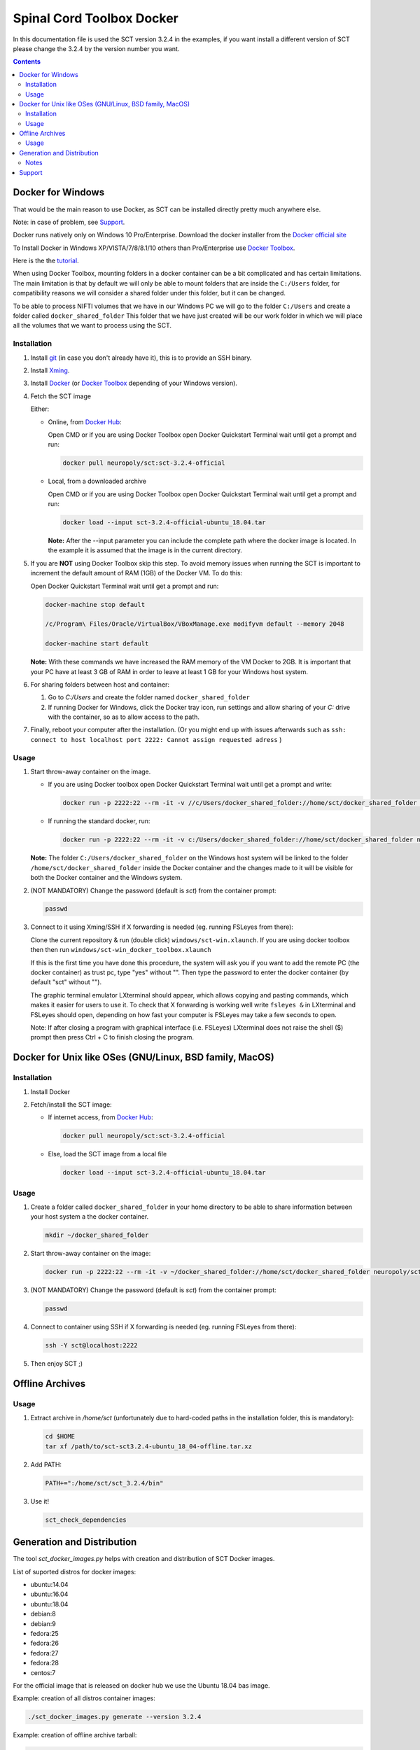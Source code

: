 .. -*- coding: utf-8; indent-tabs-mode:nil; -*-

##########################
Spinal Cord Toolbox Docker
##########################

In this documentation file is used the SCT version 3.2.4 in the
examples, if you want install a different version of SCT please change
the 3.2.4 by the version number you want.


.. contents::
..
    1  Docker for Windows
      1.1  Installation
      1.2  Usage
    2  Docker for Unix like OSes (GNU/Linux, BSD family, MacOS)
      2.1  Installation
      2.2  Usage
    3  Offline Archives
      3.1  Usage
    4  Generation and Distribution
      4.1  Notes
    5  Support


Docker for Windows
##################

That would be the main reason to use Docker, as SCT can be installed
directly pretty much anywhere else.

Note: in case of problem, see `Support`_.

Docker runs natively only on Windows 10 Pro/Enterprise.
Download the docker installer from the `Docker official site
<https://store.docker.com/editions/community/docker-ce-desktop-windows/>`_

To Install Docker in Windows XP/VISTA/7/8/8.1/10 others than
Pro/Enterprise use `Docker Toolbox
<https://docs.docker.com/toolbox/overview/>`_.

Here is the the `tutorial
<https://docs.docker.com/toolbox/toolbox_install_windows/>`_.

When using Docker Toolbox, mounting folders in a docker container can
be a bit complicated and has certain limitations.
The main limitation is that by default we will only be able to mount
folders that are inside the ``C:/Users`` folder, for compatibility
reasons we will consider a shared folder under this folder, but it can
be changed.


To be able to process NIFTI volumes that we have in our Windows PC we
will go to the folder ``C:/Users`` and create a folder called
``docker_shared_folder`` This folder that we have just created will be
our work folder in which we will place all the volumes that we want to
process using the SCT.



Installation
************


#. Install `git <https://git-scm.com/download/win>`_ (in case you don't already have it), this is to provide
   an SSH binary.

#. Install `Xming <https://sourceforge.net/projects/xming/files/Xming/6.9.0.31/>`_.

#. Install `Docker <https://store.docker.com/editions/community/docker-ce-desktop-windows/>`_ (or `Docker Toolbox <https://docs.docker.com/toolbox/overview/>`_ depending of your Windows version).

#. Fetch the SCT image

   Either:

   - Online, from `Docker Hub <https://hub.docker.com/r/neuropoly/sct/>`_:

     Open CMD or if you are using Docker Toolbox open Docker Quickstart
     Terminal wait until get a prompt and run:

     .. code:: sh

        docker pull neuropoly/sct:sct-3.2.4-official

   - Local, from a downloaded archive

     Open CMD or if you are using Docker Toolbox open Docker Quickstart
     Terminal wait until get a prompt and run:

     .. code:: sh

        docker load --input sct-3.2.4-official-ubuntu_18.04.tar

     **Note:** After the --input parameter you can include the complete
     path where the docker image is located.
     In the example it is assumed that the image is in the current
     directory.

#. If you are **NOT** using Docker Toolbox skip this step. To avoid
   memory issues when running the SCT is important to increment the
   default amount of RAM (1GB) of the Docker VM.
   To do this:

   Open Docker Quickstart Terminal wait until get a prompt and run:

   .. code:: sh

      docker-machine stop default

      /c/Program\ Files/Oracle/VirtualBox/VBoxManage.exe modifyvm default --memory 2048

      docker-machine start default

   **Note:** With these commands we have increased the RAM memory of
   the VM Docker to 2GB.
   It is important that your PC have at least 3 GB of RAM in order to
   leave at least 1 GB for your Windows host system.


#. For sharing folders between host and container:

   #. Go to `C:/Users` and create the folder named
      ``docker_shared_folder``

   #. If running Docker for Windows, click the Docker tray icon,
      run settings and allow sharing of your `C:` drive with the container,
      so as to allow access to the path.
      
#. Finally, reboot your computer after the installation. 
   (Or you might end up with issues afterwards such as ``ssh: connect to host localhost port 2222: Cannot assign requested adress`` )

Usage
*****

#. Start throw-away container on the image.

   - If you are using Docker toolbox open Docker Quickstart Terminal
     wait until get a prompt and write:

     .. code:: sh

        docker run -p 2222:22 --rm -it -v //c/Users/docker_shared_folder://home/sct/docker_shared_folder neuropoly/sct:sct-3.2.4-official

   - If running the standard docker, run:

     .. code:: sh

        docker run -p 2222:22 --rm -it -v c:/Users/docker_shared_folder://home/sct/docker_shared_folder neuropoly/sct:sct-3.2.4-official


   **Note:** The folder ``C:/Users/docker_shared_folder`` on the
   Windows host system will be linked to the folder
   ``/home/sct/docker_shared_folder`` inside the Docker container and
   the changes made to it will be visible for both the Docker
   container and the Windows system.

#. (NOT MANDATORY) Change the password (default is `sct`) from the
   container prompt:

   .. code:: sh

      passwd

#. Connect to it using Xming/SSH if X forwarding is needed
   (eg. running FSLeyes from there):

   Clone the current repository & run (double click) ``windows/sct-win.xlaunch``. If you are using docker toolbox then then
   run ``windows/sct-win_docker_toolbox.xlaunch``

   If this is the first time you have done this procedure, the system
   will ask you if you want to add the remote PC (the docker
   container) as trust pc, type "yes" without "". Then type the
   password to enter the docker container (by default "sct" without
   "").

   The graphic terminal emulator LXterminal should appear, which
   allows copying and pasting commands, which makes it easier for
   users to use it.
   To check that X forwarding is working well write ``fsleyes &`` in
   LXterminal and FSLeyes should open, depending on how fast your
   computer is FSLeyes may take a few seconds to open.

   Note: If after closing a program with graphical interface (i.e. FSLeyes)
   LXterminal does not raise the shell ($) prompt then press Ctrl + C
   to finish closing the program.
   



Docker for Unix like OSes (GNU/Linux, BSD family, MacOS)
########################################################


Installation
************

#. Install Docker

#. Fetch/install the SCT image:

   - If internet access, from `Docker Hub
     <https://hub.docker.com/r/neuropoly/sct/>`_:

     .. code:: sh

        docker pull neuropoly/sct:sct-3.2.4-official

   - Else, load the SCT image from a local file

     .. code:: sh

        docker load --input sct-3.2.4-official-ubuntu_18.04.tar


Usage
*****

#. Create a folder called ``docker_shared_folder`` in your home
   directory to be able to share information between your host system
   a the docker container.

   .. code:: sh

      mkdir ~/docker_shared_folder

#. Start throw-away container on the image:

   .. code:: sh

      docker run -p 2222:22 --rm -it -v ~/docker_shared_folder://home/sct/docker_shared_folder neuropoly/sct:sct-3.2.4-official


#. (NOT MANDATORY) Change the password (default is `sct`) from the container prompt:

   .. code:: sh

      passwd

#. Connect to container using SSH if X forwarding is needed
   (eg. running FSLeyes from there):

   .. code:: sh

      ssh -Y sct@localhost:2222

#. Then enjoy SCT ;)


Offline Archives
################

Usage
*****

#. Extract archive in `/home/sct` (unfortunately due to hard-coded paths in the
   installation folder, this is mandatory):

   .. code:: sh

      cd $HOME
      tar xf /path/to/sct-sct3.2.4-ubuntu_18_04-offline.tar.xz

#. Add PATH:

   .. code:: sh

      PATH+=":/home/sct/sct_3.2.4/bin"

#. Use it!

   .. code:: sh

      sct_check_dependencies




Generation and Distribution
###########################

The tool `sct_docker_images.py` helps with creation and distribution
of SCT Docker images.

List of suported distros for docker images:

- ubuntu:14.04
- ubuntu:16.04
- ubuntu:18.04
- debian:8
- debian:9
- fedora:25
- fedora:26
- fedora:27
- fedora:28
- centos:7

For the official image that is released on docker hub we use the
Ubuntu 18.04 bas image.

Example: creation of all distros container images:

.. code:: sh

   ./sct_docker_images.py generate --version 3.2.4

Example: creation of offline archive tarball:

.. code:: sh

   ./sct_docker_images.py generate --version 3.2.4 \
    --distros ubuntu:18.04 \
    --generate-distro-specific-sct-tarball

Example: creation and distribution:

.. code:: sh

   ./sct_docker_images.py generate --version 3.2.4 \
   --publish-under neuropoly/sct


Notes
*****

- Caveat #1: When building images, specify a tag name or commit id, not a branch
  name, unless you have invalidated the Docker cache... or Docker will
  reuse whatever was existing and not test the right version

- Caveat #2: when building distro images, you may want to run `docker
  build` discarding the Docker cache, because commands such as
  `apt-get update` are cached leading to outdated package URLs.


Support
#######

Please try to differentiate issues about the SCT Docker packages or
tools, and SCT itself.

In case of problem, create issues `on the github project
<https://github.com/neuropoly/sct_docker/issues>`_ and provide information
allowing to quickly assist you.

Thank you!
